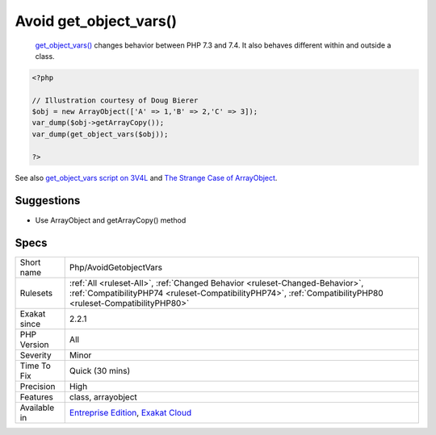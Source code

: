 .. _php-avoidgetobjectvars:

.. _avoid-get\_object\_vars():

Avoid get_object_vars()
+++++++++++++++++++++++

  `get_object_vars() <https://www.php.net/get_object_vars>`_ changes behavior between PHP 7.3 and 7.4. It also behaves different within and outside a class.

.. code-block:: php
   
   <?php
   
   // Illustration courtesy of Doug Bierer
   $obj = new ArrayObject(['A' => 1,'B' => 2,'C' => 3]);
   var_dump($obj->getArrayCopy());
   var_dump(get_object_vars($obj));
   
   ?>

See also `get_object_vars script on 3V4L <https://3v4l.org/ELVGY>`_ and `The Strange Case of ArrayObject <https://phptraining.net/articles/strange_case_of_array_object>`_.


Suggestions
___________

* Use ArrayObject and getArrayCopy() method




Specs
_____

+--------------+----------------------------------------------------------------------------------------------------------------------------------------------------------------------------------------------+
| Short name   | Php/AvoidGetobjectVars                                                                                                                                                                       |
+--------------+----------------------------------------------------------------------------------------------------------------------------------------------------------------------------------------------+
| Rulesets     | :ref:`All <ruleset-All>`, :ref:`Changed Behavior <ruleset-Changed-Behavior>`, :ref:`CompatibilityPHP74 <ruleset-CompatibilityPHP74>`, :ref:`CompatibilityPHP80 <ruleset-CompatibilityPHP80>` |
+--------------+----------------------------------------------------------------------------------------------------------------------------------------------------------------------------------------------+
| Exakat since | 2.2.1                                                                                                                                                                                        |
+--------------+----------------------------------------------------------------------------------------------------------------------------------------------------------------------------------------------+
| PHP Version  | All                                                                                                                                                                                          |
+--------------+----------------------------------------------------------------------------------------------------------------------------------------------------------------------------------------------+
| Severity     | Minor                                                                                                                                                                                        |
+--------------+----------------------------------------------------------------------------------------------------------------------------------------------------------------------------------------------+
| Time To Fix  | Quick (30 mins)                                                                                                                                                                              |
+--------------+----------------------------------------------------------------------------------------------------------------------------------------------------------------------------------------------+
| Precision    | High                                                                                                                                                                                         |
+--------------+----------------------------------------------------------------------------------------------------------------------------------------------------------------------------------------------+
| Features     | class, arrayobject                                                                                                                                                                           |
+--------------+----------------------------------------------------------------------------------------------------------------------------------------------------------------------------------------------+
| Available in | `Entreprise Edition <https://www.exakat.io/entreprise-edition>`_, `Exakat Cloud <https://www.exakat.io/exakat-cloud/>`_                                                                      |
+--------------+----------------------------------------------------------------------------------------------------------------------------------------------------------------------------------------------+


